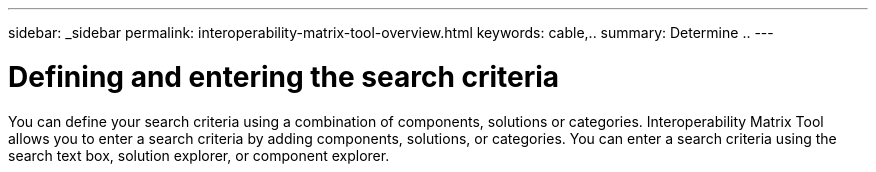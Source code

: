 ---
sidebar: _sidebar
permalink: interoperability-matrix-tool-overview.html
keywords: cable,..
summary:  Determine ..
---



= Defining and entering the search criteria
:hardbreaks:
:nofooter:
:icons: font
:linkattrs:
:imagesdir: ./media/



[.lead]
You can define your search criteria using a combination of components, solutions or categories. Interoperability Matrix Tool allows you to enter a search criteria by adding components, solutions, or categories. You can enter a search criteria using the search text box, solution explorer, or component explorer.
